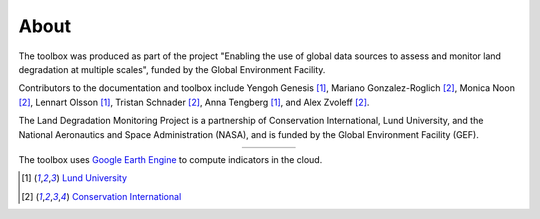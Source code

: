 About
=====

The toolbox was produced as part of the project "Enabling the use of global 
data sources to assess and monitor land degradation at multiple scales", funded 
by the Global Environment Facility.

Contributors to the documentation and toolbox include Yengoh Genesis [1]_, 
Mariano Gonzalez-Roglich [2]_, Monica Noon [2]_, Lennart Olsson [1]_, Tristan 
Schnader [2]_, Anna Tengberg [1]_, and Alex Zvoleff [2]_.

The Land Degradation Monitoring Project is a partnership of Conservation 
International, Lund University, and the National Aeronautics and Space 
Administration (NASA), and is funded by the Global Environment Facility (GEF).

.. |logoCI| image:: /static/common/logo_CI_square.png
    :width: 150
    :target: http://www.conservation.org
.. |logoLund| image:: /static/common/logo_Lund_square.png
    :width: 125
    :target: http://www.lunduniversity.lu.se
.. |logoNASA| image:: /static/common/logo_NASA_square.png
    :width: 125
    :target: http://www.nasa.gov
.. |logoGEF| image:: /static/common/logo_GEF.png
    :width: 125
    :target: https://www.thegef.org

.. table::
    :align: center
    :widths: grid

    ======== ========== ========== =========
    |logoCI| |logoLund| |logoNASA| |logoGEF|
    ======== ========== ========== =========

The toolbox uses `Google Earth Engine <https://earthengine.google.com>`_ to 
compute indicators in the cloud.

.. image:: /static/common/logo_earth_engine.png
    :align: center
    :width: 250
    :target: https://earthengine.google.com

.. [1] `Lund University <http://www.lunduniversity.lu.se>`_
.. [2] `Conservation International <http://www.conservation.org>`_
